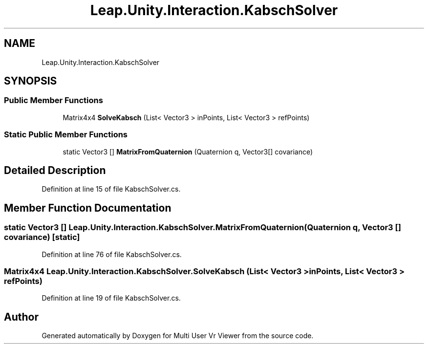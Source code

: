 .TH "Leap.Unity.Interaction.KabschSolver" 3 "Sat Jul 20 2019" "Version https://github.com/Saurabhbagh/Multi-User-VR-Viewer--10th-July/" "Multi User Vr Viewer" \" -*- nroff -*-
.ad l
.nh
.SH NAME
Leap.Unity.Interaction.KabschSolver
.SH SYNOPSIS
.br
.PP
.SS "Public Member Functions"

.in +1c
.ti -1c
.RI "Matrix4x4 \fBSolveKabsch\fP (List< Vector3 > inPoints, List< Vector3 > refPoints)"
.br
.in -1c
.SS "Static Public Member Functions"

.in +1c
.ti -1c
.RI "static Vector3 [] \fBMatrixFromQuaternion\fP (Quaternion q, Vector3[] covariance)"
.br
.in -1c
.SH "Detailed Description"
.PP 
Definition at line 15 of file KabschSolver\&.cs\&.
.SH "Member Function Documentation"
.PP 
.SS "static Vector3 [] Leap\&.Unity\&.Interaction\&.KabschSolver\&.MatrixFromQuaternion (Quaternion q, Vector3 [] covariance)\fC [static]\fP"

.PP
Definition at line 76 of file KabschSolver\&.cs\&.
.SS "Matrix4x4 Leap\&.Unity\&.Interaction\&.KabschSolver\&.SolveKabsch (List< Vector3 > inPoints, List< Vector3 > refPoints)"

.PP
Definition at line 19 of file KabschSolver\&.cs\&.

.SH "Author"
.PP 
Generated automatically by Doxygen for Multi User Vr Viewer from the source code\&.
